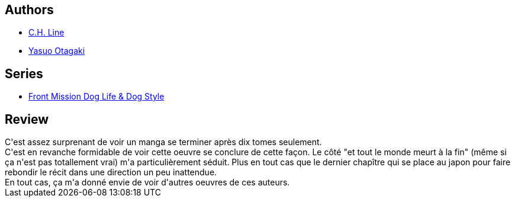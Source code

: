 :jbake-type: post
:jbake-status: published
:jbake-title: Front Mission Dog Life & Dog Style T10
:jbake-tags:  combat, famille, guerre,_année_2014,_mois_févr.,rayon-bd,read
:jbake-date: 2014-02-01
:jbake-depth: ../../
:jbake-uri: goodreads/books/9782355925627.adoc
:jbake-bigImage: https://i.gr-assets.com/images/S/compressed.photo.goodreads.com/books/1377526196l/18375987._SX98_.jpg
:jbake-smallImage: https://i.gr-assets.com/images/S/compressed.photo.goodreads.com/books/1377526196l/18375987._SX50_.jpg
:jbake-source: https://www.goodreads.com/book/show/18375987
:jbake-style: goodreads goodreads-book

++++
<div class="book-description">

</div>
++++


## Authors
* link:../authors/5835654.html[C.H. Line]
* link:../authors/1156446.html[Yasuo Otagaki]

## Series
* link:../series/Front_Mission_Dog_Life_&_Dog_Style.html[Front Mission Dog Life & Dog Style]

## Review

++++
C'est assez surprenant de voir un manga se terminer après dix tomes seulement.<br/>C'est en revanche formidable de voir cette oeuvre se conclure de cette façon. Le côté "et tout le monde meurt à la fin" (même si ça n'est pas totallement vrai) m'a particulièrement séduit. Plus en tout cas que le dernier chapître qui se place au japon pour faire rebondir le récit dans une direction un peu inattendue.<br/>En tout cas, ça m'a donné envie de voir d'autres oeuvres de ces auteurs.
++++